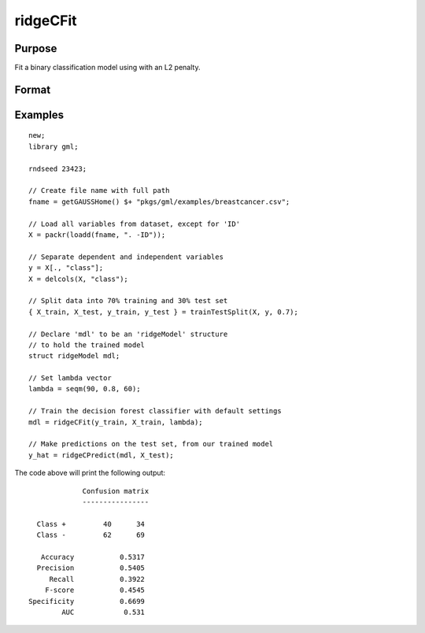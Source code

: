 ridgeCFit
======================

Purpose
--------------------
Fit a binary classification model using with an L2 penalty.

Format
--------------------
.. function::  mdl = ridgeCFit(y_train, X_train, lambda)

    :param y_train: The dependent variable.
    :type y_train: Nx1 vector

    :param x_train: The independent variables.
    :type x_train: NxP matrix.

    :param lambda: The L2 penalty parameter(s).
    :type lambda: Scalar, or Kx1 vector

    :return mdl: An instance of a :class:`ridgeModel` structure. An instance named *mdl* will have the following members:

        .. csv-table::
            :widths: auto

            "mdl.alpha_hat","(*1 x nlambdas vector*) The estimated value for the intercept for each provided *lambda*."
            "mdl.beta_hat","(*P x nlambdas matrix*) The estimated parameter values for each provided *lambda*."
            "mdl.mse_train","(*nlambdas x 1 vector*) The mean squared error for each set of parameters, computed on the training set."
            "mdl.lambda","(*nlambdas x 1 vector*) The *lambda* values used in the estimation."

    :rtype mdl: struct

Examples
-----------------

::

    new;
    library gml;

    rndseed 23423;

    // Create file name with full path
    fname = getGAUSSHome() $+ "pkgs/gml/examples/breastcancer.csv";

    // Load all variables from dataset, except for 'ID'
    X = packr(loadd(fname, ". -ID"));

    // Separate dependent and independent variables
    y = X[., "class"];
    X = delcols(X, "class");

    // Split data into 70% training and 30% test set
    { X_train, X_test, y_train, y_test } = trainTestSplit(X, y, 0.7);

    // Declare 'mdl' to be an 'ridgeModel' structure
    // to hold the trained model
    struct ridgeModel mdl;

    // Set lambda vector
    lambda = seqm(90, 0.8, 60);

    // Train the decision forest classifier with default settings
    mdl = ridgeCFit(y_train, X_train, lambda);

    // Make predictions on the test set, from our trained model
    y_hat = ridgeCPredict(mdl, X_test);


The code above will print the following output:

::

               Confusion matrix
               ----------------

    Class +         40      34
    Class -         62      69

     Accuracy           0.5317
    Precision           0.5405
       Recall           0.3922
      F-score           0.4545
  Specificity           0.6699
          AUC            0.531


.. seealso:: Functions  :func:`ridgeCPredict`, :func:`ridgeFit`
